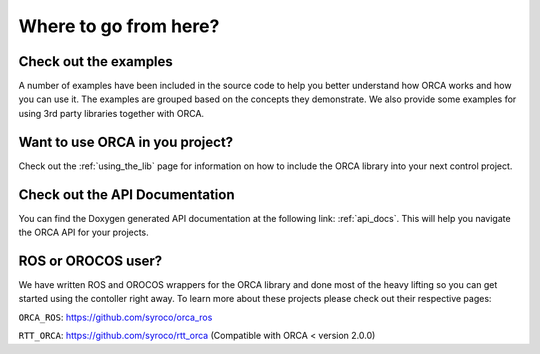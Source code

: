 .. _where_to_go:

****************************
Where to go from here?
****************************


Check out the examples
=========================

A number of examples have been included in the source code to help you better understand how ORCA works and how you can use it. The examples are grouped based on the concepts they demonstrate. We also provide some examples for using 3rd party libraries together with ORCA.


Want to use ORCA in you project?
==================================

Check out the :ref:`using_the_lib` page for information on how to include the ORCA library into your next control project.


Check out the API Documentation
====================================

You can find the Doxygen generated API documentation at the following link: :ref:`api_docs`. This will help you navigate the ORCA API for your projects.



ROS or OROCOS user?
=======================

We have written ROS and OROCOS wrappers for the ORCA library and done most of the heavy lifting so you can get started using the contoller right away. To learn more about these projects please check out their respective pages:

``ORCA_ROS``: https://github.com/syroco/orca_ros

``RTT_ORCA``: https://github.com/syroco/rtt_orca (Compatible with ORCA < version 2.0.0)
